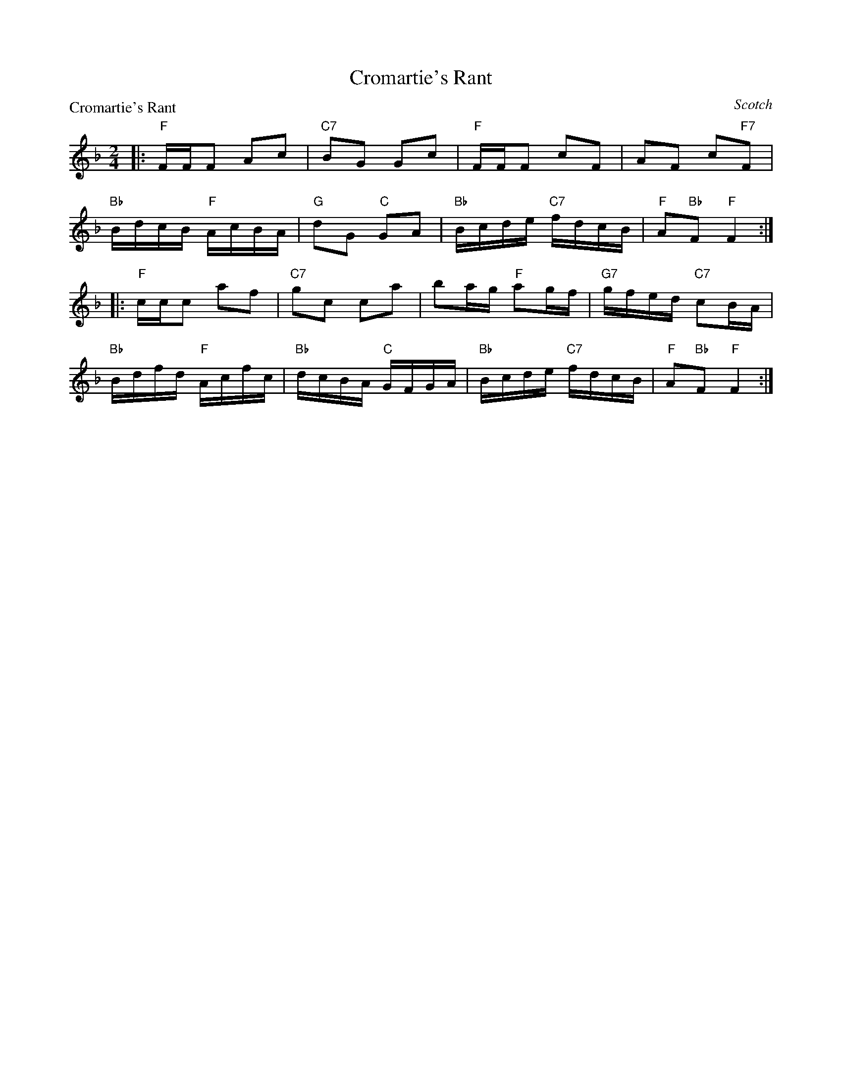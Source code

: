 X:3108
T:Cromartie's Rant
P:Cromartie's Rant
C:Scotch
R:Reel (8x32)
B:RSCDS 31-8
Z:Anselm Lingnau <anselm@strathspey.org>
M:2/4
L:1/16
K:F
|:"F"FFF2 A2c2|"C7"B2G2 G2c2|"F"FFF2 c2F2|A2F2 c2"F7"F2|
  "Bb"BdcB "F"AcBA|"G"d2G2 "C"G2A2|"Bb"Bcde "C7"fdcB|"F"A2"Bb"F2 "F"F4:|
|:"F"ccc2 a2f2|"C7"g2c2 c2a2|b2ag "F"a2gf|"G7"gfed "C7"c2BA|
  "Bb"Bdfd "F"Acfc|"Bb"dcBA "C"GFGA|"Bb"Bcde "C7"fdcB|"F"A2"Bb"F2 "F"F4:|

